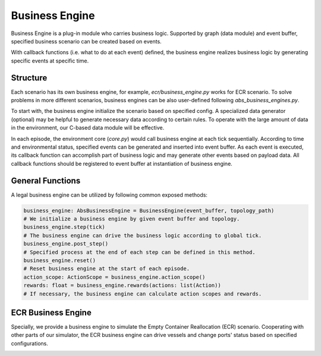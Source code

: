 Business Engine
================

Business Engine is a plug-in module who carries business logic.
Supported by graph (data module) and event buffer, specified
business scenario can be created based on events.

With callback functions (i.e. what to do at each event) defined,
the business engine realizes business logic by generating specific events at specific time.

Structure
---------

Each scenario has its own business engine, for example, `ecr/business_engine.py` works for ECR scenario.
To solve problems in more different scenarios, business engines can be also user-defined following `abs_business_engines.py`.

To start with, the business engine initialize the scenario based on specified config.
A specialized data generator (optional) may be helpful to generate necessary data according to certain rules.
To operate with the large amount of data in the environment, our C-based data module will be effective.

In each episode, the environment core (`core.py`) would call business engine at each tick sequentially.
According to time and environmental status, specified events can be generated and inserted into event buffer.
As each event is executed, its callback function can accomplish part of business logic and may generate other events based on payload data.
All callback functions should be registered to event buffer at instantiation of business engine.

General Functions
-----------------

A legal business engine can be utilized by following common exposed methods:

.. code-block:: python

    business_engine: AbsBusinessEngine = BusinessEngine(event_buffer, topology_path)
    # We initialize a business engine by given event buffer and topology.
    business_engine.step(tick)
    # The business engine can drive the business logic according to global tick.
    business_engine.post_step()
    # Specified process at the end of each step can be defined in this method.
    business_engine.reset()
    # Reset business engine at the start of each episode.
    action_scope: ActionScope = business_engine.action_scope()
    rewards: float = business_engine.rewards(actions: list(Action))
    # If necessary, the business engine can calculate action scopes and rewards.

ECR Business Engine
-------------------

Specially, we provide a business engine to simulate the Empty Container Reallocation (ECR) scenario.
Cooperating with other parts of our simulator, the ECR business engine can drive vessels and change ports' status
based on specified configurations.

.. image:: ../images/ecr_business_engine.png